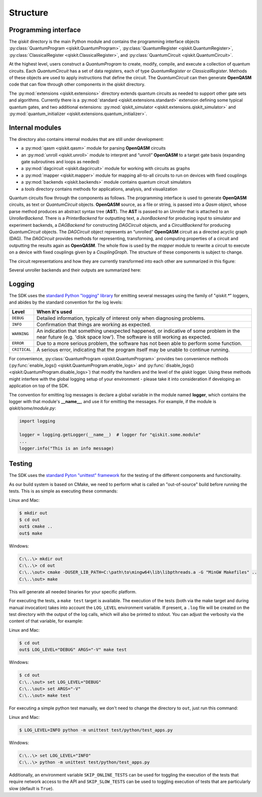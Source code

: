 Structure
=========

Programming interface
---------------------

The *qiskit* directory is the main Python module and contains the
programming interface objects :py:class:`QuantumProgram <qiskit.QuantumProgram>`,
:py:class:`QuantumRegister <qiskit.QuantumRegister>`,
:py:class:`ClassicalRegister <qiskit.ClassicalRegister>`,
and :py:class:`QuantumCircuit <qiskit.QuantumCircuit>`.

At the highest level, users construct a *QuantumProgram* to create,
modify, compile, and execute a collection of quantum circuits. Each
*QuantumCircuit* has a set of data registers, each of type
*QuantumRegister* or *ClassicalRegister*. Methods of these objects are
used to apply instructions that define the circuit. The *QuantumCircuit*
can then generate **OpenQASM** code that can flow through other
components in the *qiskit* directory.

The :py:mod:`extensions <qiskit.extensions>` directory extends quantum circuits
as needed to support other gate sets and algorithms. Currently there is a
:py:mod:`standard <qiskit.extensions.standard>` extension defining some typical
quantum gates, and two additional extensions:
:py:mod:`qiskit_simulator <qiskit.extensions.qiskit_simulator>` and
:py:mod:`quantum_initializer <qiskit.extensions.quantum_initializer>`.

Internal modules
----------------

The directory also contains internal modules that are still under development:

- a :py:mod:`qasm <qiskit.qasm>` module for parsing **OpenQASM** circuits
- an :py:mod:`unroll <qiskit.unroll>` module to interpret and “unroll”
  **OpenQASM** to a target gate basis (expanding gate subroutines and loops as
  needed)
- a :py:mod:`dagcircuit <qiskit.dagcircuit>` module for working with circuits as
  graphs
- a :py:mod:`mapper <qiskit.mapper>` module for mapping all-to-all circuits to
  run on devices with fixed couplings
- a :py:mod:`backends <qiskit.backends>` module contains quantum circuit
  simulators
- a *tools* directory contains methods for applications, analysis, and visualization

Quantum circuits flow through the components as follows. The programming interface is used to
generate **OpenQASM** circuits, as text or *QuantumCircuit* objects. **OpenQASM** source, as a
file or string, is passed into a *Qasm* object, whose parse method produces an abstract syntax
tree (**AST**). The **AST** is passed to an *Unroller* that is attached to an *UnrollerBackend*.
There is a *PrinterBackend* for outputting text, a *JsonBackend* for producing input to
simulator and experiment backends, a *DAGBackend* for constructing *DAGCircuit* objects, and
a *CircuitBackend* for producing *QuantumCircuit* objects. The *DAGCircuit* object represents
an “unrolled” **OpenQASM** circuit as a directed acyclic graph (DAG). The *DAGCircuit* provides
methods for representing, transforming, and computing properties of a circuit and outputting the
results again as **OpenQASM**. The whole flow is used by the *mapper* module to rewrite a
circuit to execute on a device with fixed couplings given by a *CouplingGraph*. The structure of
these components is subject to change.

The circuit representations and how they are currently transformed into each other are summarized
in this figure:



.. image:: ../images/circuit_representations.png
    :width: 600px
    :align: center

Several unroller backends and their outputs are summarized here:



.. image:: ../images/unroller_backends.png
    :width: 600px
    :align: center


Logging
-------

The SDK uses the `standard Python "logging" library
<https://docs.python.org/3/library/logging.html>`_ for emitting several messages using the
family of "`qiskit.*`" loggers, and abides by the standard convention for the log levels:

.. tabularcolumns:: |l|L|

+--------------+----------------------------------------------+
| Level        | When it's used                               |
+==============+==============================================+
| ``DEBUG``    | Detailed information, typically of interest  |
|              | only when diagnosing problems.               |
+--------------+----------------------------------------------+
| ``INFO``     | Confirmation that things are working as      |
|              | expected.                                    |
+--------------+----------------------------------------------+
| ``WARNING``  | An indication that something unexpected      |
|              | happened, or indicative of some problem in   |
|              | the near future (e.g. 'disk space low').     |
|              | The software is still working as expected.   |
+--------------+----------------------------------------------+
| ``ERROR``    | Due to a more serious problem, the software  |
|              | has not been able to perform some function.  |
+--------------+----------------------------------------------+
| ``CRITICAL`` | A serious error, indicating that the program |
|              | itself may be unable to continue running.    |
+--------------+----------------------------------------------+


For convenience, :py:class:`QuantumProgram <qiskit.QuantumProgram>` provides two convenience
methods (:py:func:`enable_logs() <qiskit.QuantumProgram.enable_logs>` and
:py:func:`disable_logs() <qiskit.QuantumProgram.disable_logs>`) that modify the handlers
and the level of the `qiskit` logger. Using these methods might interfere with the global
logging setup of your environment - please take it into consideration if developing an
application on top of the SDK.

The convention for emitting log messages is declare a global variable in the module named
**logger**, which contains the logger with that module's **__name__**, and use it for emitting
the messages. For example, if the module is `qiskit/some/module.py`:

.. code-block:: python

   import logging

   logger = logging.getLogger(__name__)  # logger for "qiskit.some.module"
   ...
   logger.info("This is an info message)


Testing
-------

The SDK uses the `standard Pyton "unittest" framework
<https://docs.python.org/3/library/unittest.html>`_ for the testing of the
different components and functionality.

As our build system is based on CMake, we need to perform what is called an
"out-of-source" build before running the tests.
This is as simple as executing these commands:

Linux and Mac:

.. code-block:: bash

    $ mkdir out
    $ cd out
    out$ cmake ..
    out$ make

Windows:

.. code-block:: bash

    C:\..\> mkdir out
    C:\..\> cd out
    C:\..\out> cmake -DUSER_LIB_PATH=C:\path\to\mingw64\lib\libpthreads.a -G "MinGW Makefiles" ..
    C:\..\out> make

This will generate all needed binaries for your specific platform.

For executing the tests, a ``make test`` target is available.
The execution of the tests (both via the make target and during manual invocation)
takes into account the ``LOG_LEVEL`` environment variable. If present, a ``.log``
file will be created on the test directory with the output of the log calls, which
will also be printed to stdout. You can adjust the verbosity via the content
of that variable, for example:

Linux and Mac:

.. code-block:: bash

    $ cd out
    out$ LOG_LEVEL="DEBUG" ARGS="-V" make test

Windows:

.. code-block:: bash

    $ cd out
    C:\..\out> set LOG_LEVEL="DEBUG"
    C:\..\out> set ARGS="-V"
    C:\..\out> make test

For executing a simple python test manually, we don't need to change the directory
to ``out``, just run this command:


Linux and Mac:

.. code-block:: bash

    $ LOG_LEVEL=INFO python -m unittest test/python/test_apps.py

Windows:

.. code-block:: bash

    C:\..\> set LOG_LEVEL="INFO"
    C:\..\> python -m unittest test/python/test_apps.py

Additionally, an environment variable ``SKIP_ONLINE_TESTS`` can be used for
toggling the execution of the tests that require network access to the API and
``SKIP_SLOW_TESTS`` can be used to toggling execution of tests that are
particularly slow (default is ``True``).
